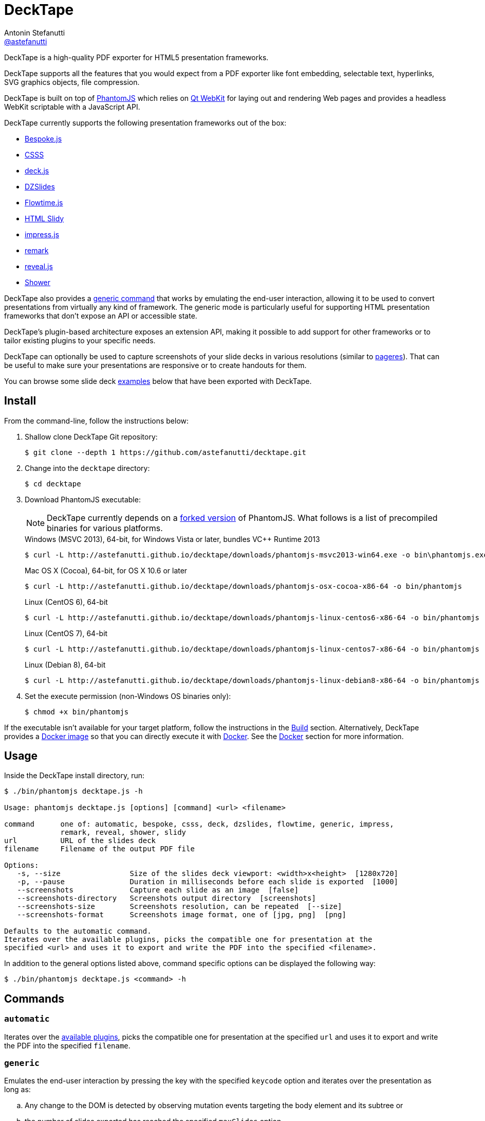 = DeckTape
Antonin Stefanutti <https://github.com/astefanutti[@astefanutti]>
// Meta
:description: DeckTape is a high-quality PDF exporter for HTML5 presentation frameworks.
// Settings
:idprefix:
:idseparator: -
// URIs
:uri-bespokejs: https://github.com/markdalgleish/bespoke.js
:uri-csss: http://leaverou.github.io/csss
:uri-deckjs: http://imakewebthings.com/deck.js
:uri-decktape-clone: https://github.com/astefanutti/decktape.git
:uri-docker: https://www.docker.com
:uri-docker-hub: https://hub.docker.com
:uri-docker-image: https://hub.docker.com/r/astefanutti/decktape
:uri-docker-ref: http://docs.docker.com/engine/reference
:uri-dzslides: http://paulrouget.com/dzslides
:uri-flowtimejs: http://flowtime-js.marcolago.com
:uri-html-slidy: http://www.w3.org/Talks/Tools
:uri-impressjs: http://impress.github.io/impress.js
:uri-pageres: https://github.com/sindresorhus/pageres
:uri-phantomjs: http://phantomjs.org
:uri-phantomjs-download: http://astefanutti.github.io/decktape/downloads
:uri-phantomjs-build: {uri-phantomjs}/build.html
:uri-phantomjs-fork: https://github.com/astefanutti/phantomjs/commits/decktape
:uri-phantomjs-page-event-keys: https://github.com/ariya/phantomjs/blob/cab2635e66d74b7e665c44400b8b20a8f225153a/src/modules/webpage.js#L329
:uri-remark: http://remarkjs.com
:uri-revealjs: http://lab.hakim.se/reveal-js
:uri-shower: http://shwr.me
:uri-qt-webkit: https://wiki.qt.io/Qt_WebKit
:uri-qt-webkit-build: https://wiki.qt.io/Building_Qt_5_from_Git

{description}

DeckTape supports all the features that you would expect from a PDF exporter like font embedding, selectable text, hyperlinks, SVG graphics objects, file compression.

DeckTape is built on top of {uri-phantomjs}[PhantomJS] which relies on {uri-qt-webkit}[Qt WebKit] for laying out and rendering Web pages and provides a headless WebKit scriptable with a JavaScript API.

DeckTape currently supports the following presentation frameworks out of the box:

* {uri-bespokejs}[Bespoke.js]
* {uri-csss}[CSSS]
* {uri-deckjs}[deck.js]
* {uri-dzslides}[DZSlides]
* {uri-flowtimejs}[Flowtime.js]
* {uri-html-slidy}[HTML Slidy]
* {uri-impressjs}[impress.js]
* {uri-remark}[remark]
* {uri-revealjs}[reveal.js]
* {uri-shower}[Shower]

DeckTape also provides a <<generic,generic command>> that works by emulating the end-user interaction, allowing it to be used to convert presentations from virtually any kind of framework.
The generic mode is particularly useful for supporting HTML presentation frameworks that don't expose an API or accessible state.

DeckTape's plugin-based architecture exposes an extension API, making it possible to add support for other frameworks or to tailor existing plugins to your specific needs.

DeckTape can optionally be used to capture screenshots of your slide decks in various resolutions (similar to {uri-pageres}[pageres]).
That can be useful to make sure your presentations are responsive or to create handouts for them.

You can browse some slide deck <<examples,examples>> below that have been exported with DeckTape.

== Install

From the command-line, follow the instructions below:

. Shallow clone DeckTape Git repository:
+
[subs=attributes+]
 $ git clone --depth 1 {uri-decktape-clone}

. Change into the `decktape` directory:

 $ cd decktape

. Download PhantomJS executable:
+
--
NOTE: DeckTape currently depends on a {uri-phantomjs-fork}[forked version] of PhantomJS.
What follows is a list of precompiled binaries for various platforms.

[subs=attributes+]
.Windows (MSVC 2013), 64-bit, for Windows Vista or later, bundles VC++ Runtime 2013
 $ curl -L {uri-phantomjs-download}/phantomjs-msvc2013-win64.exe -o bin\phantomjs.exe

[subs=attributes+]
.Mac OS X (Cocoa), 64-bit, for OS X 10.6 or later
 $ curl -L {uri-phantomjs-download}/phantomjs-osx-cocoa-x86-64 -o bin/phantomjs

[subs=attributes+]
.Linux (CentOS 6), 64-bit
 $ curl -L {uri-phantomjs-download}/phantomjs-linux-centos6-x86-64 -o bin/phantomjs

[subs=attributes+]
.Linux (CentOS 7), 64-bit
 $ curl -L {uri-phantomjs-download}/phantomjs-linux-centos7-x86-64 -o bin/phantomjs

[subs=attributes+]
.Linux (Debian 8), 64-bit
 $ curl -L {uri-phantomjs-download}/phantomjs-linux-debian8-x86-64 -o bin/phantomjs
--

. Set the execute permission (non-Windows OS binaries only):

 $ chmod +x bin/phantomjs

If the executable isn't available for your target platform, follow the instructions in the <<build>> section.
Alternatively, DeckTape provides a {uri-docker-image}[Docker image] so that you can directly execute it with {uri-docker}[Docker].
See the <<docker>> section for more information.

== Usage

Inside the DeckTape install directory, run:

```
$ ./bin/phantomjs decktape.js -h

Usage: phantomjs decktape.js [options] [command] <url> <filename>

command      one of: automatic, bespoke, csss, deck, dzslides, flowtime, generic, impress,
             remark, reveal, shower, slidy
url          URL of the slides deck
filename     Filename of the output PDF file

Options:
   -s, --size                Size of the slides deck viewport: <width>x<height>  [1280x720]
   -p, --pause               Duration in milliseconds before each slide is exported  [1000]
   --screenshots             Capture each slide as an image  [false]
   --screenshots-directory   Screenshots output directory  [screenshots]
   --screenshots-size        Screenshots resolution, can be repeated  [--size]
   --screenshots-format      Screenshots image format, one of [jpg, png]  [png]
 
Defaults to the automatic command.
Iterates over the available plugins, picks the compatible one for presentation at the
specified <url> and uses it to export and write the PDF into the specified <filename>.
```

In addition to the general options listed above, command specific options can be displayed the following way:

 $ ./bin/phantomjs decktape.js <command> -h

== Commands

[#automatic]
=== `automatic`

Iterates over the link:plugins[available plugins], picks the compatible one for presentation at the specified `url` and uses it to export and write the PDF into the specified `filename`.

[#generic]
=== `generic`

Emulates the end-user interaction by pressing the key with the specified `keycode` option and iterates over the presentation as long as:

[loweralpha]
. Any change to the DOM is detected by observing mutation events targeting the body element and its subtree or
. the number of slides exported has reached the specified `maxSlides` option.

The `keycode` value must be one of the {uri-phantomjs-page-event-keys}[PhantomJS page event keys] and defaults to `Right`, e.g.:

 $ ./bin/phantomjs decktape.js generic --keycode=Space

== Options

=== `--screenshots`

Captures each slide as an image at the `screenshots-size` resolution, exports it to the `screenshots-format` image format and writes the output into the `screenshots-directory` directory.

The `screenshots-size` option can be set multiple times.
For example:

 $ ./bin/phantomjs decktape.js --screenshots --screenshots-size=400x300 --screenshots-size=800x600

== Build

To build the {uri-phantomjs-fork}[forked version] of PhantomJS whose DeckTape relies on, you have to execute the following commands from the DeckTape install directory:

. Initialize and check out the `phantomjs` submodule:

 $ git submodule update --init --recursive

. Change into the `phantomjs` directory:

 $ cd phantomjs

. Launch the build script:

 $ ./build.py

More information can be found in {uri-phantomjs-build}[Compiling PhantomJS from source] and in {uri-qt-webkit-build}[Building Qt 5 from Git].

== Docker

DeckTape can be executed within a Docker container from the command-line using the {uri-docker-image}[`astefanutti/decktape`] Docker image available on {uri-docker-hub}[Docker Hub]:

 $ docker run astefanutti/decktape -h

For example:

* To convert an online HTML presentation and have it exported into the working directory under the `slides.pdf` filename:
+
[subs=attributes+]
 $ docker run --rm -v `pwd`:/pwd astefanutti/decktape {uri-revealjs} /pwd/slides.pdf

* Or, to convert an HTML presentation that's stored on the local file system in the `home` directory:

 $ docker run --rm -v `pwd`:/pwd -v ~:/home astefanutti/decktape /home/slides.html /pwd/slides.pdf

* Or, to convert an HTML presentation that's deployed on the local host:

 $ docker run --rm --net=host -v `pwd`:/pwd astefanutti/decktape http://localhost:8000 /pwd/slides.pdf

It is recommended to use the following options from the {uri-docker-ref}/run[`docker run`] command:

{uri-docker-ref}/run/#clean-up-rm[`--rm`]:: DeckTape is meant to be run as a short-term foreground process so that it's not necessary to have the container's file system persisted after DeckTape exits,
{uri-docker-ref}/commandline/run/#mount-volume-v-read-only[`-v`]:: to mount a data volume so that DeckTape can directly write to the local file system.

Alternatively, you can use the {uri-docker-ref}/commandline/cp[`docker cp`] command, e.g.:

[subs=attributes+]
 # Run docker run without the --rm option
 $ docker run astefanutti/decktape {uri-revealjs} slides.pdf
 # Copy the exported PDF from the latest used container to the local file system
 $ docker cp `docker ps -lq`:decktape/slides.pdf .
 # Finally remove the latest used container
 $ docker rm `docker ps -lq`

Finally, if you want to execute DeckTape using a local clone of the DeckTape repository in order to take your changes into account, you can run:

 $ docker run --rm -v `pwd`:`pwd` -w `pwd` astefanutti/decktape slides.html slides.pdf

== Plugins

{empty}:pencil2:

== Examples

The following slide deck examples have been exported using DeckTape:

[cols="1v,1v,1v"]
|===
|HTML5 Presentation |Framework |Exported PDF

|http://razvancaliman.com/fowd-nyc-2014[Beyond Rectangles in Web Design]
|reveal.js `2.6.2`
|https://astefanutti.github.io/decktape/examples/fowd-nyc-2014.pdf[fowd-nyc-2014.pdf] (14MB)

|http://artificer.jboss.org/slides/general/opensource-getting-involved.html[Getting Involved in Open Source]
|reveal.js `3.0.0`
|https://astefanutti.github.io/decktape/examples/opensource-getting-involved.pdf[opensource-getting-involved.pdf] (0.8MB)

|http://astefanutti.github.io/further-cdi[Going Further with CDI]
|Asciidoctor + DZSlides
|https://astefanutti.github.io/decktape/examples/going-further-with-cdi.pdf[going-further-with-cdi.pdf] (1.8MB)

|http://www.inf.usi.ch/faculty/pautasso/talks/2012/soa-cloud-rest-tcc/rest-tcc.html[Transactions for the REST of us]
|impress.js `0.5.3`
|https://astefanutti.github.io/decktape/examples/soa-cloud-rest-tcc.pdf[soa-cloud-rest-tcc.pdf] (10MB)

|http://imakewebthings.com/deck.js[Deck.js Modern HTML Presentations]
|deck.js `1.1.0`
|https://astefanutti.github.io/decktape/examples/deck-js-presentation.pdf[deck-js-presentation.pdf] (1.1MB)

|http://flowtime-js.marcolago.com[Flowtime.js Presentation Framework]
|Flowtime.js
|https://astefanutti.github.io/decktape/examples/flowtime-js-presentation.pdf[flowtime-js-presentation.pdf] (7.5MB)

|http://remarkjs.com[The Official Remark Slideshow]
|remark `0.11.0`
|https://astefanutti.github.io/decktape/examples/remark-js-slideshow.pdf[remark-js-slideshow.pdf] (0.7MB)

|http://www.w3.org/Talks/Tools/Slidy[HTML Slidy: Slide Shows in HTML and XHTML]
|HTML Slidy
|https://astefanutti.github.io/decktape/examples/html-slidy-presentation.pdf[html-slidy-presentation.pdf] (0.5MB)

|http://leaverou.github.io/csss[CSSS: CSS-based SlideShow System]
|CSSS
|https://astefanutti.github.io/decktape/examples/csss-sample-slideshow.pdf[csss-sample-slideshow.pdf] (13.5MB)

|http://shwr.me/?full[Shower Presentation Engine]
|Shower
|https://astefanutti.github.io/decktape/examples/shower-presentation-engine.pdf[shower-presentation-engine.pdf] (0.4MB)

|http://mikemaccana.github.io/rejectjs2013[Welcome our new ES5 Overloards]
|Bespoke.js
|https://astefanutti.github.io/decktape/examples/new-es5-overloards.pdf[new-es5-overloards.pdf] (0.1MB)
|===
